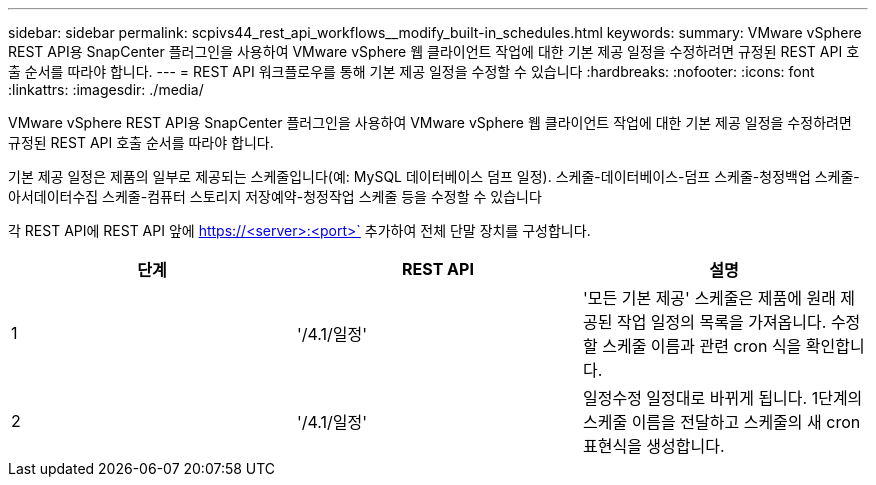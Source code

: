 ---
sidebar: sidebar 
permalink: scpivs44_rest_api_workflows__modify_built-in_schedules.html 
keywords:  
summary: VMware vSphere REST API용 SnapCenter 플러그인을 사용하여 VMware vSphere 웹 클라이언트 작업에 대한 기본 제공 일정을 수정하려면 규정된 REST API 호출 순서를 따라야 합니다. 
---
= REST API 워크플로우를 통해 기본 제공 일정을 수정할 수 있습니다
:hardbreaks:
:nofooter: 
:icons: font
:linkattrs: 
:imagesdir: ./media/


[role="lead"]
VMware vSphere REST API용 SnapCenter 플러그인을 사용하여 VMware vSphere 웹 클라이언트 작업에 대한 기본 제공 일정을 수정하려면 규정된 REST API 호출 순서를 따라야 합니다.

기본 제공 일정은 제품의 일부로 제공되는 스케줄입니다(예: MySQL 데이터베이스 덤프 일정). 스케줄-데이터베이스-덤프 스케줄-청정백업 스케줄-아서데이터수집 스케줄-컴퓨터 스토리지 저장예약-청정작업 스케줄 등을 수정할 수 있습니다

각 REST API에 REST API 앞에 https://<server>:<port>` 추가하여 전체 단말 장치를 구성합니다.

|===
| 단계 | REST API | 설명 


| 1 | '/4.1/일정' | '모든 기본 제공' 스케줄은 제품에 원래 제공된 작업 일정의 목록을 가져옵니다. 수정할 스케줄 이름과 관련 cron 식을 확인합니다. 


| 2 | '/4.1/일정' | 일정수정 일정대로 바뀌게 됩니다. 1단계의 스케줄 이름을 전달하고 스케줄의 새 cron 표현식을 생성합니다. 
|===